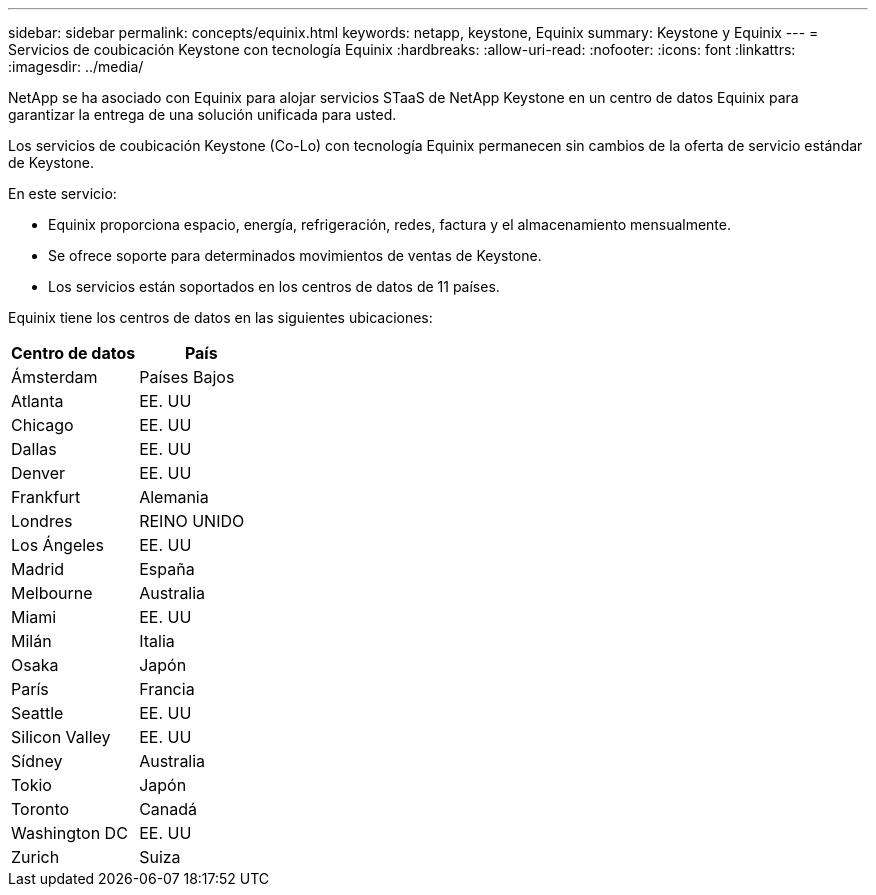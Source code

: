 ---
sidebar: sidebar 
permalink: concepts/equinix.html 
keywords: netapp, keystone, Equinix 
summary: Keystone y Equinix 
---
= Servicios de coubicación Keystone con tecnología Equinix
:hardbreaks:
:allow-uri-read: 
:nofooter: 
:icons: font
:linkattrs: 
:imagesdir: ../media/


[role="lead"]
NetApp se ha asociado con Equinix para alojar servicios STaaS de NetApp Keystone en un centro de datos Equinix para garantizar la entrega de una solución unificada para usted.

Los servicios de coubicación Keystone (Co-Lo) con tecnología Equinix permanecen sin cambios de la oferta de servicio estándar de Keystone.

En este servicio:

* Equinix proporciona espacio, energía, refrigeración, redes, factura y el almacenamiento mensualmente.
* Se ofrece soporte para determinados movimientos de ventas de Keystone.
* Los servicios están soportados en los centros de datos de 11 países.


Equinix tiene los centros de datos en las siguientes ubicaciones:

|===
| Centro de datos | País 


 a| 
Ámsterdam
| Países Bajos 


 a| 
Atlanta
| EE. UU 


 a| 
Chicago
| EE. UU 


 a| 
Dallas
| EE. UU 


 a| 
Denver
| EE. UU 


 a| 
Frankfurt
| Alemania 


 a| 
Londres
| REINO UNIDO 


 a| 
Los Ángeles
| EE. UU 


 a| 
Madrid
| España 


 a| 
Melbourne
| Australia 


 a| 
Miami
| EE. UU 


 a| 
Milán
| Italia 


 a| 
Osaka
| Japón 


 a| 
París
| Francia 


 a| 
Seattle
| EE. UU 


 a| 
Silicon Valley
| EE. UU 


 a| 
Sídney
| Australia 


 a| 
Tokio
| Japón 


 a| 
Toronto
| Canadá 


 a| 
Washington DC
| EE. UU 


 a| 
Zurich
| Suiza 
|===